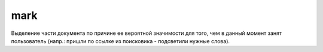 mark
====

Выделение части документа по причине ее вероятной значимости для того, 
чем в данный момент занят пользователь 
(напр.: пришли по ссылке из поисковика - подсветили нужные слова).